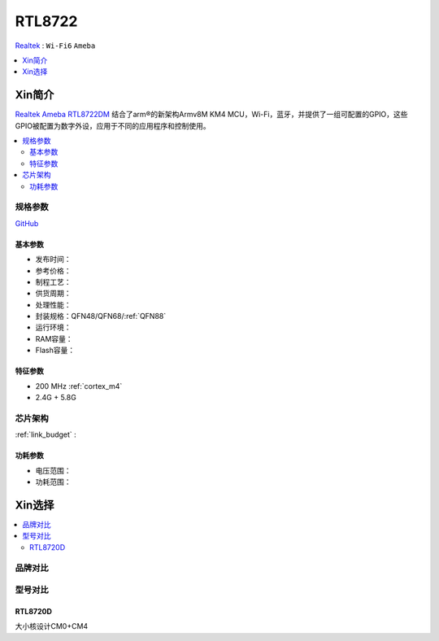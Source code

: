 
.. _rtl8722:

RTL8722
===============

`Realtek <https://www.realtek.com/zh/>`_ : ``Wi-Fi6`` ``Ameba``

.. contents::
    :local:
    :depth: 1


Xin简介
-----------

`Realtek Ameba RTL8722DM <https://www.realtek.com/zh/products/product-hits/item/rtl8710c-rtl8720c-rtl8722d-rtl8715a>`_ 结合了arm®的新架构Armv8M KM4 MCU，Wi-Fi，蓝牙，并提供了一组可配置的GPIO，这些GPIO被配置为数字外设，应用于不同的应用程序和控制使用。



.. contents::
    :local:

规格参数
~~~~~~~~~~~

`GitHub <https://github.com/SoCXin/RTL8722DM>`_


基本参数
^^^^^^^^^^^

* 发布时间：
* 参考价格：
* 制程工艺：
* 供货周期：
* 处理性能：
* 封装规格：QFN48/QFN68/:ref:`QFN88`
* 运行环境：
* RAM容量：
* Flash容量：

特征参数
^^^^^^^^^^^

* 200 MHz :ref:`cortex_m4`
* 2.4G + 5.8G


芯片架构
~~~~~~~~~~~

:ref:`link_budget` : 



功耗参数
^^^^^^^^^^^

* 电压范围：
* 功耗范围：

Xin选择
-----------

.. contents::
    :local:

品牌对比
~~~~~~~~~~~


型号对比
~~~~~~~~~~~


.. _rtl8720d:

RTL8720D
^^^^^^^^^^^

大小核设计CM0+CM4